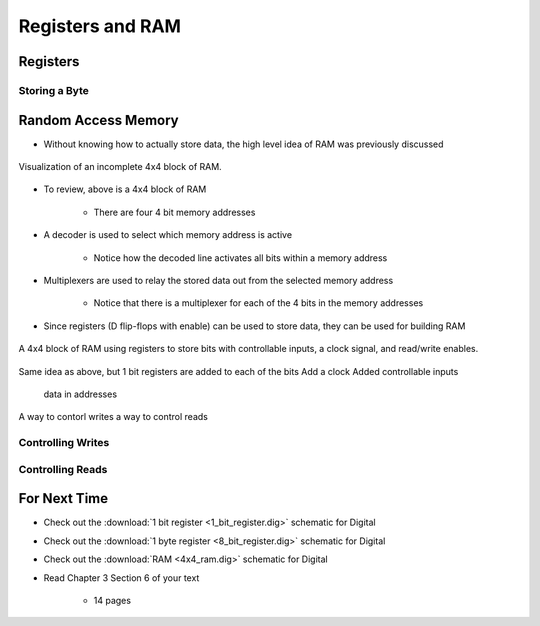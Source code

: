 *****************
Registers and RAM
*****************



Registers
=========


Storing a Byte
--------------



Random Access Memory
====================

* Without knowing how to actually store data, the high level idea of RAM was previously discussed

.. figure:: 4x4_memory_with_plexers.png
    :width: 750 px
    :align: center

    Visualization of an incomplete 4x4 block of RAM.


* To review, above is a 4x4 block of RAM

    * There are four 4 bit memory addresses


* A decoder is used to select which memory address is active

    * Notice how the decoded line activates all bits within a memory address


* Multiplexers are used to relay the stored data out from the selected memory address

    * Notice that there is a multiplexer for each of the 4 bits in the memory addresses


* Since registers (D flip-flops with enable) can be used to store data, they can be used for building RAM

.. figure:: 4x4_ram_with_plexers_clock_en.png
    :width: 750 px
    :align: center

    A 4x4 block of RAM using registers to store bits with controllable inputs, a clock signal, and read/write enables.



Same idea as above, but
1 bit registers are added to each of the bits
Add a clock
Added controllable inputs
    data in
    addresses

A way to contorl writes
a way to control reads


Controlling Writes
------------------


Controlling Reads
-----------------





For Next Time
=============

* Check out the :download:`1 bit register <1_bit_register.dig>` schematic for Digital
* Check out the :download:`1 byte register <8_bit_register.dig>` schematic for Digital
* Check out the :download:`RAM <4x4_ram.dig>` schematic for Digital
* Read Chapter 3 Section 6 of your text

    * 14 pages